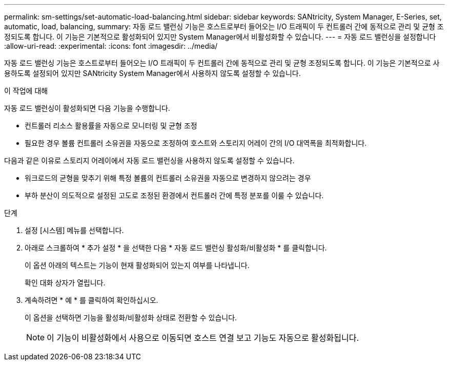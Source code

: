 ---
permalink: sm-settings/set-automatic-load-balancing.html 
sidebar: sidebar 
keywords: SANtricity, System Manager, E-Series, set, automatic, load, balancing, 
summary: 자동 로드 밸런싱 기능은 호스트로부터 들어오는 I/O 트래픽이 두 컨트롤러 간에 동적으로 관리 및 균형 조정되도록 합니다. 이 기능은 기본적으로 활성화되어 있지만 System Manager에서 비활성화할 수 있습니다. 
---
= 자동 로드 밸런싱을 설정합니다
:allow-uri-read: 
:experimental: 
:icons: font
:imagesdir: ../media/


[role="lead"]
자동 로드 밸런싱 기능은 호스트로부터 들어오는 I/O 트래픽이 두 컨트롤러 간에 동적으로 관리 및 균형 조정되도록 합니다. 이 기능은 기본적으로 사용하도록 설정되어 있지만 SANtricity System Manager에서 사용하지 않도록 설정할 수 있습니다.

.이 작업에 대해
자동 로드 밸런싱이 활성화되면 다음 기능을 수행합니다.

* 컨트롤러 리소스 활용률을 자동으로 모니터링 및 균형 조정
* 필요한 경우 볼륨 컨트롤러 소유권을 자동으로 조정하여 호스트와 스토리지 어레이 간의 I/O 대역폭을 최적화합니다.


다음과 같은 이유로 스토리지 어레이에서 자동 로드 밸런싱을 사용하지 않도록 설정할 수 있습니다.

* 워크로드의 균형을 맞추기 위해 특정 볼륨의 컨트롤러 소유권을 자동으로 변경하지 않으려는 경우
* 부하 분산이 의도적으로 설정된 고도로 조정된 환경에서 컨트롤러 간에 특정 분포를 이룰 수 있습니다.


.단계
. 설정 [시스템] 메뉴를 선택합니다.
. 아래로 스크롤하여 * 추가 설정 * 을 선택한 다음 * 자동 로드 밸런싱 활성화/비활성화 * 를 클릭합니다.
+
이 옵션 아래의 텍스트는 기능이 현재 활성화되어 있는지 여부를 나타냅니다.

+
확인 대화 상자가 열립니다.

. 계속하려면 * 예 * 를 클릭하여 확인하십시오.
+
이 옵션을 선택하면 기능을 활성화/비활성화 상태로 전환할 수 있습니다.

+
[NOTE]
====
이 기능이 비활성화에서 사용으로 이동되면 호스트 연결 보고 기능도 자동으로 활성화됩니다.

====

